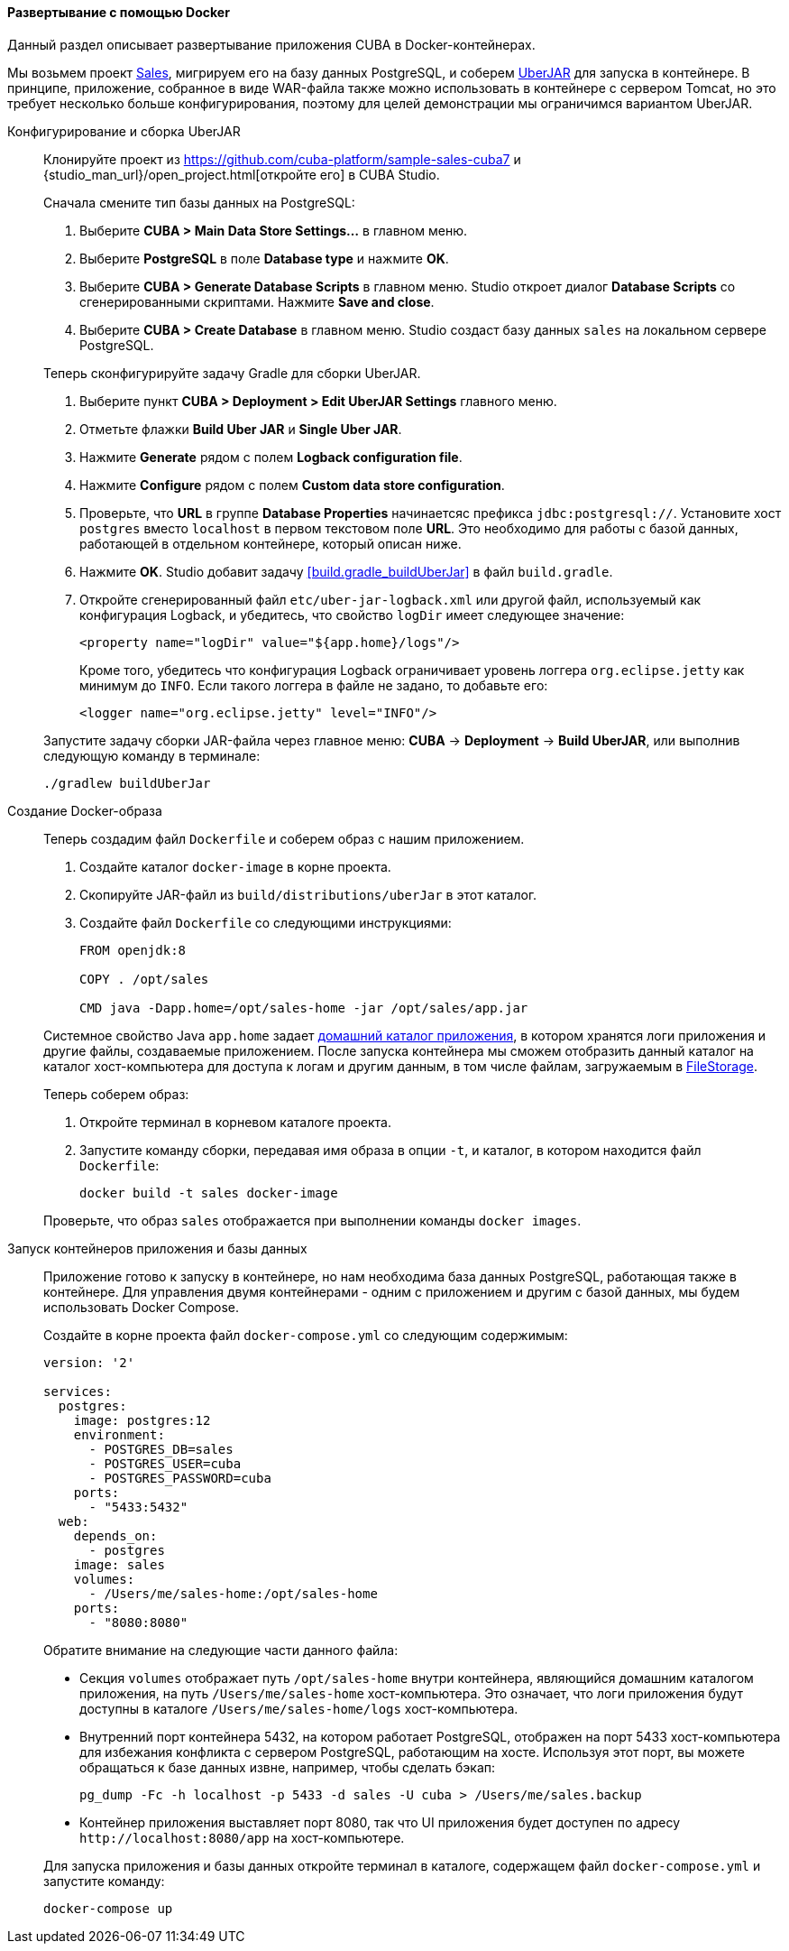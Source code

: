 :sourcesdir: ../../../../source

[[docker_deployment]]
==== Развертывание с помощью Docker

Данный раздел описывает развертывание приложения CUBA в Docker-контейнерах.

Мы возьмем проект https://github.com/cuba-platform/sample-sales-cuba7[Sales], мигрируем его на базу данных PostgreSQL, и соберем <<uberjar_deployment,UberJAR>> для запуска в контейнере. В принципе, приложение, собранное в виде WAR-файла также можно использовать в контейнере с сервером Tomcat, но это требует несколько больше конфигурирования, поэтому для целей демонстрации мы ограничимся вариантом UberJAR.

Конфигурирование и сборка UberJAR::
+
--
Клонируйте проект из https://github.com/cuba-platform/sample-sales-cuba7 и {studio_man_url}/open_project.html[откройте его] в CUBA Studio.

Сначала смените тип базы данных на PostgreSQL:

. Выберите *CUBA > Main Data Store Settings…* в главном меню.
. Выберите *PostgreSQL* в поле *Database type* и нажмите *OK*.
. Выберите *CUBA > Generate Database Scripts* в главном меню. Studio откроет диалог *Database Scripts* со сгенерированными скриптами. Нажмите *Save and close*.
. Выберите *CUBA > Create Database* в главном меню. Studio создаст базу данных `sales` на локальном сервере PostgreSQL.

Теперь сконфигурируйте задачу Gradle для сборки UberJAR.

. Выберите пункт *CUBA > Deployment > Edit UberJAR Settings* главного меню.
. Отметьте флажки *Build Uber JAR* и *Single Uber JAR*.
. Нажмите *Generate* рядом с полем *Logback configuration file*.
. Нажмите *Configure* рядом с полем *Custom data store configuration*.
. Проверьте, что *URL* в группе *Database Properties* начинаетсяс префикса `jdbc:postgresql://`. Установите хост `postgres` вместо `localhost` в первом текстовом поле *URL*. Это необходимо для работы с базой данных, работающей в отдельном контейнере, который описан ниже.
. Нажмите *OK*. Studio добавит задачу <<build.gradle_buildUberJar>> в файл `build.gradle`.
. Откройте сгенерированный файл `etc/uber-jar-logback.xml` или другой файл, используемый как конфигурация Logback, и убедитесь, что свойство `logDir` имеет следующее значение:
+
[source,xml]
----
<property name="logDir" value="${app.home}/logs"/>
----
+
Кроме того, убедитесь что конфигурация Logback ограничивает уровень логгера `org.eclipse.jetty` как минимум до `INFO`. Если такого логгера в файле не задано, то добавьте его:
+
[source,xml]
----
<logger name="org.eclipse.jetty" level="INFO"/>
----

Запустите задачу сборки JAR-файла через главное меню: *CUBA* -> *Deployment* -> *Build UberJAR*, или выполнив следующую команду в терминале:

[source, plain]
----
./gradlew buildUberJar
----
--

Создание Docker-образа::
+
--
Теперь создадим файл `Dockerfile` и соберем образ с нашим приложением.

. Создайте каталог `docker-image` в корне проекта.
. Скопируйте JAR-файл из `build/distributions/uberJar` в этот каталог.
. Создайте файл `Dockerfile` со следующими инструкциями:
+
[source, plain]
----
FROM openjdk:8

COPY . /opt/sales

CMD java -Dapp.home=/opt/sales-home -jar /opt/sales/app.jar
----

Системное свойство Java `app.home` задает <<app_home,домашний каталог приложения>>, в котором хранятся логи приложения и другие файлы, создаваемые приложением. После запуска контейнера мы сможем отобразить данный каталог на каталог хост-компьютера для доступа к логам и другим данным, в том числе файлам, загружаемым в <<file_storage,FileStorage>>.

Теперь соберем образ:

. Откройте терминал в корневом каталоге проекта.
. Запустите команду сборки, передавая имя образа в опции `-t`, и каталог, в котором находится файл `Dockerfile`:
+
[source, plain]
----
docker build -t sales docker-image
----

Проверьте, что образ `sales` отображается при выполнении команды `docker images`.
--

Запуск контейнеров приложения и базы данных::
+
--
Приложение готово к запуску в контейнере, но нам необходима база данных PostgreSQL, работающая также в контейнере. Для управления двумя контейнерами - одним с приложением и другим с базой данных, мы будем использовать Docker Compose.

Создайте в корне проекта файл `docker-compose.yml` со следующим содержимым:

[source, plain]
----
version: '2'

services:
  postgres:
    image: postgres:12
    environment:
      - POSTGRES_DB=sales
      - POSTGRES_USER=cuba
      - POSTGRES_PASSWORD=cuba
    ports:
      - "5433:5432"
  web:
    depends_on:
      - postgres
    image: sales
    volumes:
      - /Users/me/sales-home:/opt/sales-home
    ports:
      - "8080:8080"
----

Обратите внимание на следующие части данного файла:

* Секция `volumes` отображает путь `/opt/sales-home` внутри контейнера, являющийся домашним каталогом приложения, на путь `/Users/me/sales-home` хост-компьютера. Это означает, что логи приложения будут доступны в каталоге `/Users/me/sales-home/logs` хост-компьютера.

* Внутренний порт контейнера 5432, на котором работает PostgreSQL, отображен на порт 5433 хост-компьютера для избежания конфликта с сервером PostgreSQL, работающим на хосте. Используя этот порт, вы можете обращаться к базе данных извне, например, чтобы сделать бэкап:
+
----
pg_dump -Fc -h localhost -p 5433 -d sales -U cuba > /Users/me/sales.backup
----

* Контейнер приложения выставляет порт 8080, так что UI приложения будет доступен по адресу `++http://localhost:8080/app++` на хост-компьютере.

Для запуска приложения и базы данных откройте терминал в каталоге, содержащем файл `docker-compose.yml` и запустите команду:

[source, plain]
----
docker-compose up
----
--

